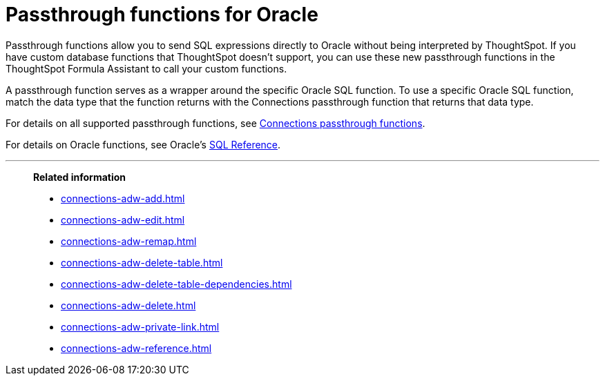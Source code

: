 = Passthrough functions for {connection}
:last_updated: 4/7/2023
:linkattrs:
:experimental:
:page-layout: default-cloud
:page-aliases:
:connection: Oracle
:description: Passthrough functions allow you to send SQL expressions directly to {connection} without being interpreted by ThoughtSpot.

Passthrough functions allow you to send SQL expressions directly to {connection} without being interpreted by ThoughtSpot.
If you have custom database functions that ThoughtSpot doesn't support, you can use these new passthrough functions in the ThoughtSpot Formula Assistant to call your custom functions.

A passthrough function serves as a wrapper around the specific {connection} SQL function.
To use a specific {connection} SQL function, match the data type that the function returns with the Connections passthrough function that returns that data type.

// NOTE: You cannot use passthrough functions in a query that involves a chasm trap.

For details on all supported passthrough functions, see xref:formula-reference.adoc#passthrough-functions[Connections passthrough functions].

For details on {connection} functions, see {connection}'s https://docs.oracle.com/database/121/SQLRF/functions.htm#SQLRF006[SQL Reference^].

'''
> **Related information**
>
> * xref:connections-adw-add.adoc[]
> * xref:connections-adw-edit.adoc[]
> * xref:connections-adw-remap.adoc[]
> * xref:connections-adw-delete-table.adoc[]
> * xref:connections-adw-delete-table-dependencies.adoc[]
> * xref:connections-adw-delete.adoc[]
> * xref:connections-adw-private-link.adoc[]
> * xref:connections-adw-reference.adoc[]
